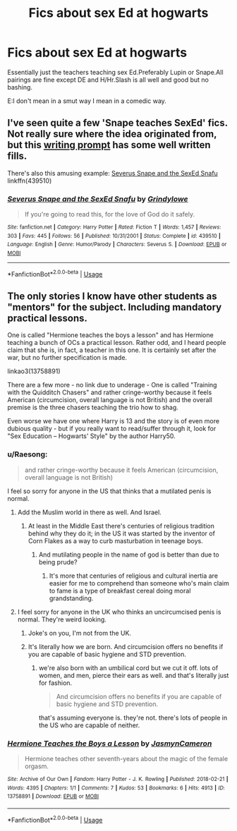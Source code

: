 #+TITLE: Fics about sex Ed at hogwarts

* Fics about sex Ed at hogwarts
:PROPERTIES:
:Score: 17
:DateUnix: 1549410809.0
:DateShort: 2019-Feb-06
:FlairText: Request
:END:
Essentially just the teachers teaching sex Ed.Preferably Lupin or Snape.All pairings are fine except DE and H/Hr.Slash is all well and good but no bashing.

E:I don't mean in a smut way I mean in a comedic way.


** I've seen quite a few 'Snape teaches SexEd' fics. Not really sure where the idea originated from, but this [[https://www.reddit.com/r/WritingPrompts/comments/2o6ox3/wp_snape_is_forced_to_teach_sexed_at_hogwarts/][writing prompt]] has some well written fills.

There's also this amusing example: [[https://www.fanfiction.net/s/439510/1/Severus-Snape-and-the-SexEd-Snafu][Severus Snape and the SexEd Snafu]] linkffn(439510)
:PROPERTIES:
:Author: chiruochiba
:Score: 8
:DateUnix: 1549414430.0
:DateShort: 2019-Feb-06
:END:

*** [[https://www.fanfiction.net/s/439510/1/][*/Severus Snape and the SexEd Snafu/*]] by [[https://www.fanfiction.net/u/97034/Grindylowe][/Grindylowe/]]

#+begin_quote
  If you're going to read this, for the love of God do it safely.
#+end_quote

^{/Site/:} ^{fanfiction.net} ^{*|*} ^{/Category/:} ^{Harry} ^{Potter} ^{*|*} ^{/Rated/:} ^{Fiction} ^{T} ^{*|*} ^{/Words/:} ^{1,457} ^{*|*} ^{/Reviews/:} ^{303} ^{*|*} ^{/Favs/:} ^{445} ^{*|*} ^{/Follows/:} ^{56} ^{*|*} ^{/Published/:} ^{10/31/2001} ^{*|*} ^{/Status/:} ^{Complete} ^{*|*} ^{/id/:} ^{439510} ^{*|*} ^{/Language/:} ^{English} ^{*|*} ^{/Genre/:} ^{Humor/Parody} ^{*|*} ^{/Characters/:} ^{Severus} ^{S.} ^{*|*} ^{/Download/:} ^{[[http://www.ff2ebook.com/old/ffn-bot/index.php?id=439510&source=ff&filetype=epub][EPUB]]} ^{or} ^{[[http://www.ff2ebook.com/old/ffn-bot/index.php?id=439510&source=ff&filetype=mobi][MOBI]]}

--------------

*FanfictionBot*^{2.0.0-beta} | [[https://github.com/tusing/reddit-ffn-bot/wiki/Usage][Usage]]
:PROPERTIES:
:Author: FanfictionBot
:Score: 2
:DateUnix: 1549414443.0
:DateShort: 2019-Feb-06
:END:


** The only stories I know have other students as "mentors" for the subject. Including mandatory practical lessons.

One is called "Hermione teaches the boys a lesson" and has Hermione teaching a bunch of OCs a practical lesson. Rather odd, and I heard people claim that she is, in fact, a teacher in this one. It is certainly set after the war, but no further specification is made.

linkao3(13758891)

There are a few more - no link due to underage - One is called "Training with the Quidditch Chasers" and rather cringe-worthy because it feels American (circumcision, overall language is not British) and the overall premise is the three chasers teaching the trio how to shag.

Even worse we have one where Harry is 13 and the story is of even more dubious quality - but if you really want to read/suffer through it, look for "Sex Education -- Hogwarts' Style" by the author Harry50.
:PROPERTIES:
:Author: Hellstrike
:Score: 1
:DateUnix: 1549411990.0
:DateShort: 2019-Feb-06
:END:

*** u/Raesong:
#+begin_quote
  and rather cringe-worthy because it feels American (circumcision, overall language is not British)
#+end_quote

I feel so sorry for anyone in the US that thinks that a mutilated penis is normal.
:PROPERTIES:
:Author: Raesong
:Score: 4
:DateUnix: 1549466366.0
:DateShort: 2019-Feb-06
:END:

**** Add the Muslim world in there as well. And Israel.
:PROPERTIES:
:Author: Hellstrike
:Score: 1
:DateUnix: 1549472015.0
:DateShort: 2019-Feb-06
:END:

***** At least in the Middle East there's centuries of religious tradition behind why they do it; in the US it was started by the inventor of Corn Flakes as a way to curb masturbation in teenage boys.
:PROPERTIES:
:Author: Raesong
:Score: 3
:DateUnix: 1549472793.0
:DateShort: 2019-Feb-06
:END:

****** And mutilating people in the name of god is better than due to being prude?
:PROPERTIES:
:Author: Hellstrike
:Score: 1
:DateUnix: 1549475604.0
:DateShort: 2019-Feb-06
:END:

******* It's more that centuries of religious and cultural inertia are easier for me to comprehend than someone who's main claim to fame is a type of breakfast cereal doing moral grandstanding.
:PROPERTIES:
:Author: Raesong
:Score: 5
:DateUnix: 1549479505.0
:DateShort: 2019-Feb-06
:END:


**** I feel sorry for anyone in the UK who thinks an uncircumcised penis is normal. They're weird looking.
:PROPERTIES:
:Author: pax1
:Score: -11
:DateUnix: 1549467568.0
:DateShort: 2019-Feb-06
:END:

***** Joke's on you, I'm not from the UK.
:PROPERTIES:
:Author: Raesong
:Score: 3
:DateUnix: 1549468139.0
:DateShort: 2019-Feb-06
:END:


***** It's literally how we are born. And circumcision offers no benefits if you are capable of basic hygiene and STD prevention.
:PROPERTIES:
:Author: Hellstrike
:Score: 1
:DateUnix: 1549471982.0
:DateShort: 2019-Feb-06
:END:

****** we're also born with an umbilical cord but we cut it off. lots of women, and men, pierce their ears as well. and that's literally just for fashion.

#+begin_quote
  And circumcision offers no benefits if you are capable of basic hygiene and STD prevention.
#+end_quote

that's assuming everyone is. they're not. there's lots of people in the US who are capable of neither.
:PROPERTIES:
:Author: pax1
:Score: -6
:DateUnix: 1549472295.0
:DateShort: 2019-Feb-06
:END:


*** [[https://archiveofourown.org/works/13758891][*/Hermione Teaches the Boys a Lesson/*]] by [[https://www.archiveofourown.org/users/JasmynCameron/pseuds/JasmynCameron][/JasmynCameron/]]

#+begin_quote
  Hermione teaches other seventh-years about the magic of the female orgasm.
#+end_quote

^{/Site/:} ^{Archive} ^{of} ^{Our} ^{Own} ^{*|*} ^{/Fandom/:} ^{Harry} ^{Potter} ^{-} ^{J.} ^{K.} ^{Rowling} ^{*|*} ^{/Published/:} ^{2018-02-21} ^{*|*} ^{/Words/:} ^{4395} ^{*|*} ^{/Chapters/:} ^{1/1} ^{*|*} ^{/Comments/:} ^{7} ^{*|*} ^{/Kudos/:} ^{53} ^{*|*} ^{/Bookmarks/:} ^{6} ^{*|*} ^{/Hits/:} ^{4913} ^{*|*} ^{/ID/:} ^{13758891} ^{*|*} ^{/Download/:} ^{[[https://archiveofourown.org/downloads/Ja/JasmynCameron/13758891/Hermione%20Teaches%20the%20Boys.epub?updated_at=1519279857][EPUB]]} ^{or} ^{[[https://archiveofourown.org/downloads/Ja/JasmynCameron/13758891/Hermione%20Teaches%20the%20Boys.mobi?updated_at=1519279857][MOBI]]}

--------------

*FanfictionBot*^{2.0.0-beta} | [[https://github.com/tusing/reddit-ffn-bot/wiki/Usage][Usage]]
:PROPERTIES:
:Author: FanfictionBot
:Score: 1
:DateUnix: 1549412006.0
:DateShort: 2019-Feb-06
:END:
